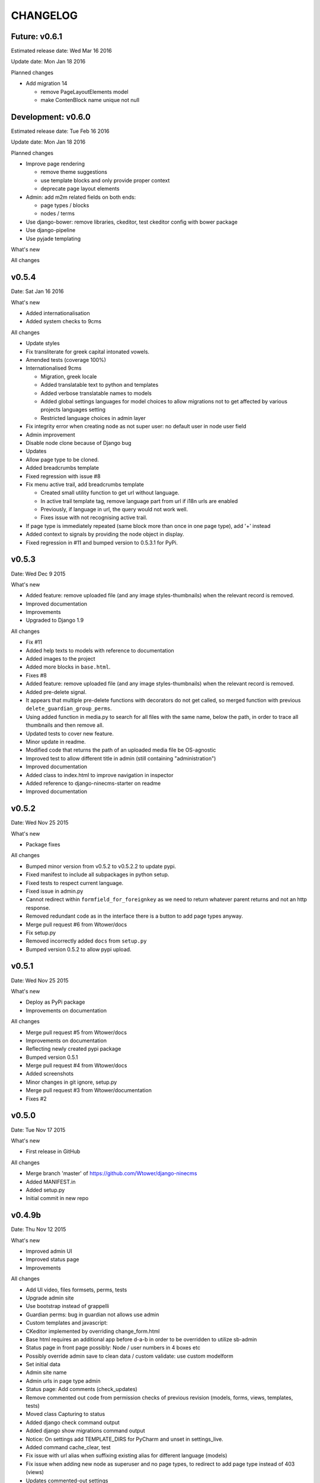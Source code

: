 =========
CHANGELOG
=========

Future: v0.6.1
--------------

Estimated release date:  Wed Mar 16 2016

Update date:  Mon Jan 18 2016

Planned changes

- Add migration 14

  - remove PageLayoutElements model
  - make ContenBlock name unique not null

Development: v0.6.0
-------------------

Estimated release date:  Tue Feb 16 2016

Update date:  Mon Jan 18 2016

Planned changes

- Improve page rendering

  - remove theme suggestions
  - use template blocks and only provide proper context
  - deprecate page layout elements

- Admin: add m2m related fields on both ends:

  - page types / blocks
  - nodes / terms

- Use django-bower: remove libraries, ckeditor, test ckeditor config with bower package
- Use django-pipeline
- Use pyjade templating

What's new

All changes

v0.5.4
------

Date:  Sat Jan 16 2016

What's new

- Added internationalisation
- Added system checks to 9cms

All changes

- Update styles
- Fix transliterate for greek capital intonated vowels.
- Amended tests (coverage 100%)
- Internationalised 9cms

  - Migration, greek locale
  - Added translatable text to python and templates
  - Added verbose translatable names to models
  - Added global settings languages for model choices to allow migrations not to get affected by various
    projects languages setting
  - Restricted language choices in admin layer

- Fix integrity error when creating node as not super user: no default user in node user field
- Admin improvement
- Disable node clone because of Django bug
- Updates
- Allow page type to be cloned.
- Added breadcrumbs template
- Fixed regression with issue #8
- Fix menu active trail, add breadcrumbs template

  - Created small utility function to get url without language.
  - In active trail template tag, remove language part from url if i18n urls are enabled
  - Previously, if language in url, the query would not work well.
  - Fixes issue with not recognising active trail.

- If page type is immediately repeated (same block more than once in one page type), add '+' instead
- Added context to signals by providing the node object in display.
- Fixed regression in #11 and bumped version to 0.5.3.1 for PyPi.

v0.5.3
------

Date:   Wed Dec 9 2015

What's new

- Added feature: remove uploaded file (and any image styles-thumbnails) when the relevant record is removed.
- Improved documentation
- Improvements
- Upgraded to Django 1.9

All changes

- Fix #11
- Added help texts to models with reference to documentation
- Added images to the project
- Added more blocks in ``base.html``.
- Fixes #8
- Added feature: remove uploaded file (and any image styles-thumbnails) when the relevant record is removed.
- Added pre-delete signal.
- It appears that multiple pre-delete functions with decorators do not get called, so merged function with
  previous ``delete_guardian_group_perms``.
- Using added function in media.py to search for all files with the same name, below the path, in order to trace
  all thumbnails and then remove all.
- Updated tests to cover new feature.
- Minor update in readme.
- Modified code that returns the path of an uploaded media file be OS-agnostic
- Improved test to allow different title in admin (still containing "administration")
- Improved documentation
- Added class to index.html to improve navigation in inspector
- Added reference to django-ninecms-starter on readme
- Improved documentation

v0.5.2
------

Date:   Wed Nov 25 2015

What's new

- Package fixes

All changes

- Bumped minor version from v0.5.2 to v0.5.2.2 to update pypi.
- Fixed manifest to include all subpackages in python setup.
- Fixed tests to respect current language.
- Fixed issue in admin.py
- Cannot redirect within ``formfield_for_foreignkey`` as we need to return whatever parent returns and not an
  http response.
- Removed redundant code as in the interface there is a button to add page types anyway.
- Merge pull request #6 from Wtower/docs
- Fix setup.py
- Removed incorrectly added ``docs`` from ``setup.py``
- Bumped version 0.5.2 to allow pypi upload.

v0.5.1
------

Date:   Wed Nov 25 2015

What's new

- Deploy as PyPi package
- Improvements on documentation

All changes

- Merge pull request #5 from Wtower/docs
- Improvements on documentation
- Reflecting newly created pypi package
- Bumped version 0.5.1
- Merge pull request #4 from Wtower/docs
- Added screenshots
- Minor changes in git ignore, setup.py
- Merge pull request #3 from Wtower/documentation
- Fixes #2

v0.5.0
------

Date:   Tue Nov 17 2015

What's new

- First release in GitHub

All changes

- Merge branch 'master' of https://github.com/Wtower/django-ninecms
- Added MANIFEST.in
- Added setup.py
- Initial commit in new repo

v0.4.9b
-------

Date:   Thu Nov 12 2015

What's new

- Improved admin UI
- Improved status page
- Improvements

All changes

- Add UI video, files formsets, perms, tests
- Upgrade admin site
- Use bootstrap instead of grappelli
- Guardian perms: bug in guardian not allows use admin
- Custom templates and javascript:
- CKeditor implemented by overriding change_form.html
- Base html requires an additional app before d-a-b in order to be overridden to utilize sb-admin
- Status page in front page possibly: Node / user numbers in 4 boxes etc
- Possibly override admin save to clean data / custom validate: use custom modelform
- Set initial data
- Admin site name
- Admin urls in page type admin
- Status page: Add comments (check_updates)
- Remove commented out code from permission checks of previous revision (models, forms, views, templates, tests)
- Moved class Capturing to status
- Added django check command output
- Added django show migrations command output
- Notice: On settings add TEMPLATE_DIRS for PyCharm and unset in settings_live.
- Added command cache_clear, test
- Fix issue with url alias when suffixing existing alias for different language (models)
- Fix issue when adding new node as superuser and no page types, to redirect to add page type instead of 403 (views)
- Updates commented-out settings
- Add library angularjs
- Added link when no user groups are available in content type add/edit permissions
- Fix issue in sanitize.py: strip_tags(None) throws exception.

**:warning: Changes that require manual migration actions:**

- Remove grappelli (settings, pip, urls)
- Add django-admin-bootstrapped (settings, pip)
- Add django-admin-bootstrapped-plus (settings)
- Add bootstrap3 (pip)

v0.4.8b
-------

Date:   Tue Nov 3 2015

What's new

- Status page
- Permissions per content type
- Improvements

All changes

- Speed up query (render)
- Change text in content (templates)
- Implement url alias pattern (models)
- Status page (commands, templates, utils, urls, views)
- Permissions per content type (templates, utils, forms, views)
- Tests
- Add get parameters in contact form render (utils)
- Allow attributes for td, th sanitize (utils)
- Improve thumbnail-crop (utils)
- Upgraded ckeditor
- Minor refactoring (utils)
- Fixed minor issue (tests)
- Added order_by to ContentView (views)
- Added permission: Node: view unpublished (models, views, utils, css, migrations)
- Transliterate path_file_name (utils/media, migrations)
- Added ``<br>`` tag (utils/sanitize)
- Upgraded libraries (templates)
- Amended tests

**:warning: Changes that require manual migration actions:**

- Add KEY_PREFIX_ and VERSION_ in memcached setting

.. _KEY_PREFIX: http://docs.djangoproject.com/en/1.8/topics/cache/#cache-key-prefixing
.. _VERSION: http://docs.djangoproject.com/en/1.8/topics/cache/#cache-versioning

v0.4.7b
-------

Date:   Tue Sep 22 2015

What's new

- Improvements

All Changes

- Improvements on serializer (utils)
- Added more local libraries (settings, templates)
- Fixed issue in image_style (utils)
- Using glyphicons in content admin (templates)
- Added pagination in content (templates)
- Fixed affix issue (templates, js)
- Added glyphicon tag (templatetags)
- Change construct_classes (views)
- Added edit inline in content list (forms, views, templates, js, css)
- Change block search, results (templates)
- Streamlined block_render (utils)
- Amended block_menu_header (templates)
- Amended tests
- Moved NodeView (views, utils)
- Added ExtBaseSerializer (utils)
- Added owl carousel (settings, templates)

**:warning: Changes that require manual migration actions:**

- Add TEMPLATES in settings_test without DIRS and in settings_live without ``debug``.
- Add PASSWORD_HASHERS in settings_test to `speed up tests`_ (10%)
- Migrate

.. _speed up tests: http://docs.djangoproject.com/en/1.4/topics/testing/#speeding-up-the-tests

v0.4.6b
-------

Date:   Wed Sep 2 2015

What's new

- Libraries improvements
- Other improvements

All changes

- Page elements order by id (views)
- Libraries improvements in loader, pagetop, script order, affix, messages, wow (settings, templates, css, js)

v0.4.5b
-------

Date:   Thu Aug 27 2015

What's new

- Improvements

All changes

- Various amendments (templatetags)
- Security fix (urls)
- Removed parent field (admin)
- Improved block render template selection, classes, menu rendering (views)
- Amended TaxonomyTerm (models, migrations)
- Amended styles (css)
- Amended tests coverage for page types forms
- Reorganized tests into multiple files

v0.4.4b
-------

Date:   Wed Jul 29 2015

What's new

- Added block login form
- Added block user menu
- Added block search form
- Added block search results
- Improvements

All changes

- Added meta description, author, keywords (settings, views, templates)
- Changed default values in node add form (views)
- Used field custom tag (block_contact_form)
- Added active trail (templatetags, templates)
- Amended tests
- Fixed variable name (views)
- Removed unique together from page layout elements (models)
- Added blocks for login and user menu (templates, views)
- Added search box and results (templates, views)
- Added content type interface (forms, views, templates)
- Added iosSlider in libraries
- Moved image_style to media (templatetags, utils)
- Amended tests
- Added hidden field in page layout elements (models, views, migrations)
- Added upper_no_intonation filter (extratags, utils)
- Added cancel link in form_node (templates)
- Added utility classes (css)

**:warning: Changes that require manual migration actions:**

- Check any site that uses contact form, that it uses ``{% field %}`` in overridden blocks,
  and that it renders properly
- Migrate

v0.4.3b
-------

Date:   Thu Jun 25 2015

What's new

- Nodes user interface
- Improvements on permissions
- Other improvements

All changes

- Refactoring (models, forms into utils)
- Added permissions (models, urls, views, migrations, templates)
- Minor changes (models, migrations)
- Added fields, formset, ajax support (forms, templatetags, templates, js)
- Added node delete, content types page (urls, views, templates)
- Added contrib.messages (views)
- Default form values (views)
- Amendments (tests)
- Upgraded bootstrap (templates, static)

**:warning: Changes that require manual migration actions:**

- Install guardian
- For external modules: ``transliterate`` moved to utils
- Migrate

v0.4.2b
-------

Date:   Mon Jun 15 2015

What's new

- Improvements

All changes

- Minor improvement in extratag, base
- Added robots.txt
- Added favicon.ico
- Added language menu block (views, templates, css)
- Added messages contrib (views, templates)
- Added node clone view (views, templates)
- Added ckeditor.html
- Added comments on settings
- Content blocks interface improvement (admin)
- Minor improvement in html sanitize (forms, tests)

**:warning: Changes that require manual migration actions:**

- Remove console from index.html
- Add robots.txt in urls.py
- Add favicon.ico in index.html
- Install grappelli

v0.4.1b
-------

Date:   Fri May 29 2015

What's new

- Improvements on permissions
- Other improvements

All changes

- Minor migration
- Permissions: ckeditor proper configuration (templates)
- Html sanitize (forms, views, tests)
- Fixed minor error in models
- Minor comments

**:warning: Changes that require manual migration actions:**

- Install bleach
- Migrate

v0.4.0b
-------

Date:   Thu Apr 30 2015

What's new

- First Beta version
- Added transliterate feature
- Improvements

All changes

- Introduced default settings
- Added library waypoints
- Several fixes
- Transliteration
- Configured ckeditor in node edit (templates)
- Squashed migrations
- Amended tests for node alias template
- Improved menu template

**:warning: Changes that require manual migration actions:**

- Migrate

v0.3.3a
-------

Date:   Fri Apr 17 2015

What's new

- Improvements

All changes

- Nodes: url alias (models, admin, views, forms, tests, templates, custom migration)
- Improve admin for nodes
- Added classes render for blocks (views, templates)
- Dismissed test for image (no coverage)

**:warning: Changes that require manual migration actions:**

- Migrate

v0.3.2a
-------

Date:   Wed Apr 15 2015

What's new

- Added custom permissions
- Node redirect
- Improvements

All changes

- Nodes: url alias redirect, get absolute url (models, admin, views, tests, templates)
- Permissions: toolbar, full html (models, views, templates)
- Improvements: updates urls.py to remove patterns() for Django 1.8
- Libraries: updated bootstrap local, jquery.scrollto local, video.js local
- Improved base.html
- Nodes: added full_path for url alias (models, tests)
- Changed order in meta declaration (models)
- Improved templates

v0.3.1a
-------

Date:   Thu Apr 9 2015

What's new

- Improvements on menus
- Other improvements
- Upgraded to Python 3.4
- Upgraded to Django 1.8 LTS

All changes

- Reorganized tests based on setUp
- Added top-link, menu bookmark scroll (static, templates)
- Menu system improvements (models, admin, views, tests, templates)
- Upgraded to Python3 (apps, models, views, templatetags, migrations)
- Upgraded to Django 1.8 (models, urls, migrations)
- Upgraded to MPTT 0.7.1 (views)
- Amended tests to cover 100% (tests, views)
- Tests: allowed multiple languages handling, different current language.

v0.3.0a
-------

Date:   Wed Apr 1 2015

What's new

- Introduced libraries feature
- Improvements on image styles
- Other improvements

All changes

- Libraries system (templatetags, templates, settings, static files)
- Updated tests
- Minor template and style updates

**:warning: Changes that require manual migration actions:**

- Make changes in project settings for 9cms changes and Django 1.8.

v0.2.5pa
--------

Date:   Fri Mar 27 2015

What's new

- Added contact form
- Taxonomy improvements
- Views improvements
- Other improvements

Minor changes

- Added contact form system (models, urls, forms, views, templates)
- Added console messaging system (views, templates)
- Added link field in nodes (models, forms, templates)
- Identified node add bug (views)
- Migrations

**:warning: Changes that require manual migration actions:**

- Many features introduced, check existing projects thoroughly
- Migrate

v0.2.4pa
--------

Date:   Thu Mar 26 2015

What's new

- Added image styles
- Improvements

All changes

- Media system: image styles
- Fixed fieldset bootstrap issue in form_node
- Added head and body scripts blocks, Bootstrap from CDN in base.html
- Added missing form_node and signals from previous commits
- Fixed image inline formset issue with missing id in content form
- Added page-header class in templates

v0.2.3pa
--------

Date:   Tue Mar 24 2015

What's new

- Added video field
- Added CKEditor
- Improvements

All changes

- Improved node content forms: added image inline formset, theme
- Minor improvements in style.css, views
- Separated signals.py
- Improved content list/edit/add theme
- Refactored NodeView to construct classes in member function
- Changed Content Node Edit / Add views
- Improved content administration templates for bootstrap
- Added CKEditor support
- Theming improvements: shrinkable navbar (layout.js, style.css)
- Added classes, title in body from render_page (base.html, views.py)
- Made toolbar fixed, clean-up (base.html)
- Improved block_content.html, index.html
- Added default block_signal.html
- Media system: improved, added video (models.py, admin.py, tests.py)
- Added custom view random node videos (views.py, templates)

v0.2.2pa
--------

Date:   Tue Mar 17 2015

What's new

- Added signals (views)
- Improvements

All changes

- Improved style.css
- Added extend.css and layout.js
- Improved bootstrap in templates (base, menu, index)
- Fixed menu model full path
- Added template suggestions in views render page and in templates
- Amended tests
- Added Signal System (models, views, templates, migrations, fixtures, tests)
- Added separate settings file for tests in sqlite3

v0.2.1pa
--------

Date:   Mon Mar 9 2015

What's new

- Added taxonomy
- Improvements

All changes

- Added Taxonomy System (models, admin, views, templates, migrations, fixtures, tests)
- Removed commented out code
- Amended menu system model
- Minor fix in menu system admin
- Streamlined and restructured views
- Added status and disabled check in page render in views
- Amended menu template

v0.2.0pa
--------

Date:   Mon Mar 9 2015

What's new

- Started project anew
- Added nodes
- Added blocks
- Added media
- Added menu

All changes

- Re-organized Node System (models, admin, views, forms, tests, templates)
- Added docstring comments project-wide
- Towards permanent remove of commented out code
- Tests for menu system
- Tested several options for node system; Towards node system redesign
- Added menu system (models, migrations, dump data, admin, views, template)
- Added mptt and debug-toolbar
- Optimized queries (from 15 to 12 called for index)
- Towards render menu title
- Tests
- Possible change in node system for better queries

**:warning: Changes that require manual migration actions:**

- Redesigned all system, no backwards compatibility

v0.1.3pa
--------

Date:   Mon Mar 2 2015

What's new

- Added media
- Added menu
- Improvements

All changes

- Added media system (migrations, models, admin, urls, settings, template, tests)
- Reinstated slug check for / in views. urls
- Minor streamline in views
- Moved get_latest_node_revision to models
- Implemented get_latest_node_revision_or_404 to NodeView in views
- NodeView is now super-class
- Streamlined views to accommodate new funcs
- Amended tests

v0.1.2pa
--------

Date:   Sat Feb 28 2015

What's new

- Improvements on blocks
- Other improvements

All changes

- Cleaned and streamlined files to prepare for Media system
- Block system stable
- Changed get_blocks to page_render and added templates
- Amended tests
- Signed templates
- Nightly commit: blocks prior to changing render from dict-based to region-based
- Also changing index.html iteration

v0.1.1pa
--------

Date:   Thu Feb 26 2015

What's new

- Started project
- Added nodes
- Added blocks

All changes

- Blocks system (models)
- Initial commit

Version requirements

- Python 2.7
- Django 1.7
